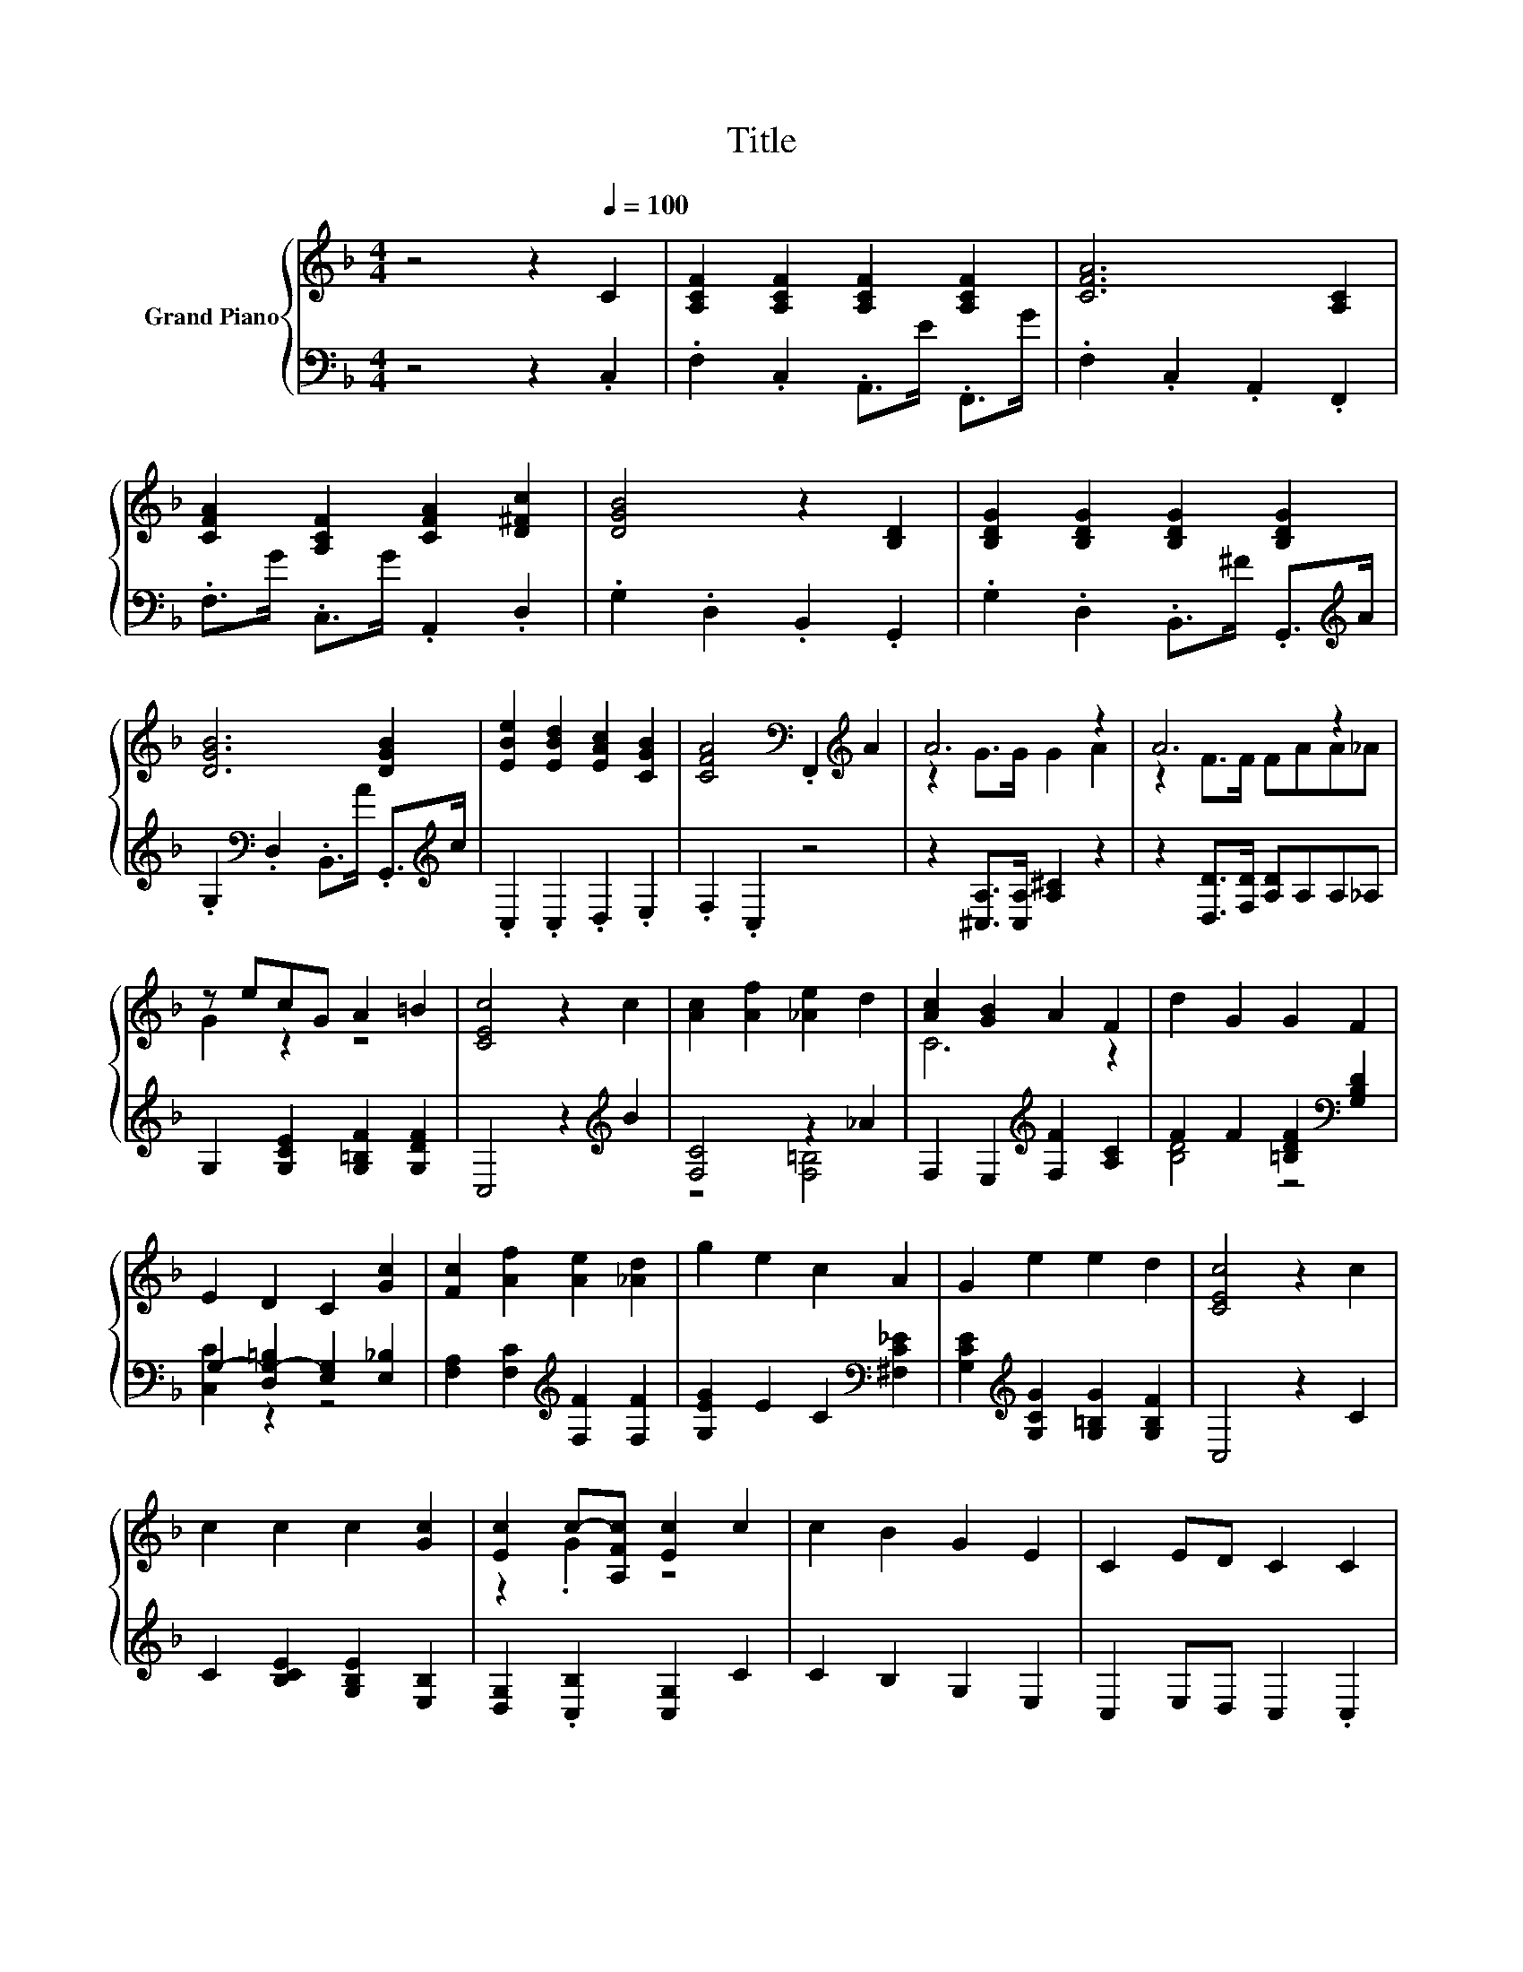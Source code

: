 X:1
T:Title
%%score { ( 1 3 ) | ( 2 4 ) }
L:1/8
M:4/4
K:F
V:1 treble nm="Grand Piano"
V:3 treble 
V:2 bass 
V:4 bass 
V:1
 z4 z2[Q:1/4=100] C2 | [A,CF]2 [A,CF]2 [A,CF]2 [A,CF]2 | [CFA]6 [A,C]2 | %3
 [CFA]2 [A,CF]2 [CFA]2 [D^Fc]2 | [DGB]4 z2 [B,D]2 | [B,DG]2 [B,DG]2 [B,DG]2 [B,DG]2 | %6
 [DGB]6 [DGB]2 | [EBe]2 [EBd]2 [EAc]2 [CGB]2 | [CFA]4[K:bass] .F,,2[K:treble] A2 | A6 z2 | A6 z2 | %11
 z ecG A2 =B2 | [CEc]4 z2 c2 | [Ac]2 [Af]2 [_Ae]2 d2 | [Ac]2 [GB]2 A2 F2 | d2 G2 G2 F2 | %16
 E2 D2 C2 [Gc]2 | [Fc]2 [Af]2 [Ae]2 [_Ad]2 | g2 e2 c2 A2 | G2 e2 e2 d2 | [CEc]4 z2 c2 | %21
 c2 c2 c2 [Gc]2 | [Ec]2 c-[A,Fc] [Ec]2 c2 | c2 B2 G2 E2 | C2 ED C2 C2 | %25
 [A,CF]2 [A,CF]2 [A,CF]2 [A,CF]2 | [CFA]6 [A,C]2 | [CFA]2 A,2- [A,CFA]2 [D^Fc]2 | %28
 [DGB]4 z2 [B,D]2 | [B,DG]2 [B,DG]2 [B,DG]2 [B,DG]2 | [DGB]6 [DGB]2 | [EBe]2 [EBd]2 [EAc]2 [CGB]2 | %32
 [CFA]4[K:bass] .F,,2[K:treble] A2 | A6 z2 | A6 z2 | c2 c2 E2 E2 |[M:9/8] F8- F |] %37
V:2
 z4 z2 .C,2 | .F,2 .C,2 .A,,>E .F,,>G | .F,2 .C,2 .A,,2 .F,,2 | .F,>G .C,>G .A,,2 .D,2 | %4
 .G,2 .D,2 .B,,2 .G,,2 | .G,2 .D,2 .B,,>^F .G,,>[K:treble]A | %6
 .G,2[K:bass] .D,2 .B,,>A .G,,>[K:treble]c | .C,2 .C,2 .D,2 .E,2 | .F,2 .C,2 z4 | %9
 z2 [^C,A,]>[C,A,] [A,^C]2 z2 | z2 [D,D]>[F,D] [A,D]A,A,_A, | G,2 [G,CE]2 [G,=B,F]2 [G,DF]2 | %12
 C,4 z2[K:treble] B2 | [F,C]4 z2 _A2 | F,2 E,2[K:treble] [F,F]2 [A,C]2 | %15
 F2 F2 [=B,DF]2[K:bass] [G,B,D]2 | G,2- [D,G,-=B,]2 [E,G,]2 [E,_B,]2 | %17
 [F,A,]2 [F,C]2[K:treble] [F,F]2 [F,F]2 | [G,EG]2 E2 C2[K:bass] [^F,C_E]2 | %19
 [G,CE]2[K:treble] [G,CG]2 [G,=B,G]2 [G,B,F]2 | C,4 z2 C2 | C2 [B,CE]2 [G,B,E]2 [E,B,]2 | %22
 [D,G,]2 .[C,B,]2 [C,G,]2 C2 | C2 B,2 G,2 E,2 | C,2 E,D, C,2 .C,2 | .F,2 .C,2 .A,,>E .F,,>G | %26
 .F,2 .C,2 .A,,2 .F,,2 | .F,>G .C,>G .A,,2 .D,2 | .G,2 .D,2 .B,,2 .G,,2 | %29
 .G,2 .D,2 .B,,>^F .G,,>[K:treble]A | .G,2[K:bass] .D,2 .B,,>A .G,,>[K:treble]c | %31
 .C,2 .C,2 .D,2 .E,2 | .F,2 .C,2 z4 | z2 [^C,A,]>[E,A,] [A,^C]2 z2 | z2 [D,D]>[F,D] [A,D]A,A,B, | %35
 C2 C2 [C,B,C]2 [C,B,C]2 |[M:9/8] [F,A,C]8- [F,A,C] |] %37
V:3
 x8 | x8 | x8 | x8 | x8 | x8 | x8 | x8 | x4[K:bass] x2[K:treble] x2 | z2 G>G G2 A2 | z2 F>F FAA_A | %11
 G2 z2 z4 | x8 | x8 | C6 z2 | x8 | x8 | x8 | x8 | x8 | x8 | x8 | z2 .G2 z4 | x8 | x8 | x8 | x8 | %27
 z2 [CF]2 z4 | x8 | x8 | x8 | x8 | x4[K:bass] x2[K:treble] x2 | z2 G>G G2 A2 | z2 F>F FAAB | x8 | %36
[M:9/8] x9 |] %37
V:4
 x8 | x8 | x8 | x8 | x8 | x15/2[K:treble] x/ | x2[K:bass] x11/2[K:treble] x/ | x8 | x8 | x8 | x8 | %11
 x8 | x6[K:treble] x2 | z4 [F,=B,]4 | x4[K:treble] x4 | [B,D]4 z4[K:bass] | [C,C]2 z2 z4 | %17
 x4[K:treble] x4 | x6[K:bass] x2 | x2[K:treble] x6 | x8 | x8 | x8 | x8 | x8 | x8 | x8 | x8 | x8 | %29
 x15/2[K:treble] x/ | x2[K:bass] x11/2[K:treble] x/ | x8 | x8 | x8 | x8 | x8 |[M:9/8] x9 |] %37

